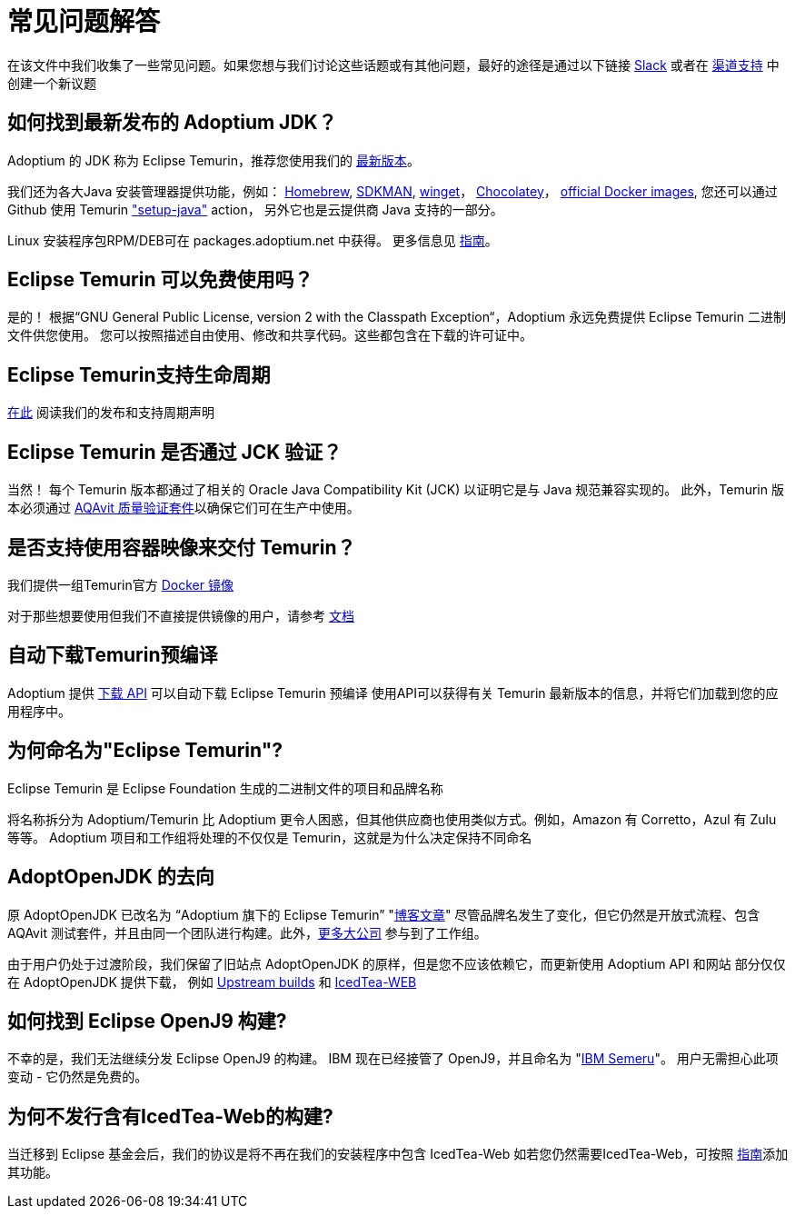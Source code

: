 = 常见问题解答
:page-authors: zdtsw, gdams

在该文件中我们收集了一些常见问题。如果您想与我们讨论这些话题或有其他问题，最好的途径是通过以下链接
https://adoptium.net/slack.html[Slack] 或者在
https://github.com/adoptium/adoptium-support[渠道支持] 中创建一个新议题

== 如何找到最新发布的 Adoptium JDK？

Adoptium 的 JDK 称为 Eclipse Temurin，推荐您使用我们的 https://adoptium.net/temurin/releases/[最新版本]。

我们还为各大Java 安装管理器提供功能，例如：
https://formulae.brew.sh/cask/temurin[Homebrew], 
https://sdkman.io/[SDKMAN],
https://github.com/microsoft/winget-cli[winget]， 
https://chocolatey.org/[Chocolatey]，
https://hub.docker.com/_/eclipse-temurin[official Docker images],
您还可以通过 Github 使用 Temurin https://github.com/marketplace/actions/setup-java-jdk#basic["setup-java"] action，
另外它也是云提供商 Java 支持的一部分。

Linux 安装程序包RPM/DEB可在 packages.adoptium.net 中获得。 更多信息见 link:/installation/linux[指南]。

== Eclipse Temurin 可以免费使用吗？

是的！ 根据“GNU General Public License, version 2 with the Classpath Exception“，Adoptium 永远免费提供 Eclipse Temurin 二进制文件供您使用。
您可以按照描述自由使用、修改和共享代码。这些都包含在下载的许可证中。

== Eclipse Temurin支持生命周期

https://adoptium.net/support/[在此] 阅读我们的发布和支持周期声明

== Eclipse Temurin 是否通过 JCK 验证？

当然！ 每个 Temurin 版本都通过了相关的 Oracle Java Compatibility Kit (JCK) 以证明它是与 Java 规范兼容实现的。
此外，Temurin 版本必须通过 link:/aqavit[AQAvit 质量验证套件]以确保它们可在生产中使用。

== 是否支持使用容器映像来交付 Temurin？

我们提供一组Temurin官方 https://hub.docker.com/_/eclipse-temurin[Docker 镜像]

对于那些想要使用但我们不直接提供镜像的用户，请参考 https://blog.adoptium.net/2021/08/using-jlink-in-dockerfiles/[文档]

== 自动下载Temurin预编译

Adoptium 提供 https://api.adoptium.net/q/swagger-ui/[下载 API] 可以自动下载 Eclipse Temurin 预编译
使用API可以获得有关 Temurin 最新版本的信息，并将它们加载到您的应用程序中。

== 为何命名为"Eclipse Temurin"?
Eclipse Temurin 是 Eclipse Foundation 生成的二进制文件的项目和品牌名称

将名称拆分为 Adoptium/Temurin 比 Adoptium 更令人困惑，但其他供应商也使用类似方式。例如，Amazon 有 Corretto，Azul 有 Zulu 等等。
Adoptium 项目和工作组将处理的不仅仅是 Temurin，这就是为什么决定保持不同命名

== AdoptOpenJDK 的去向

原 AdoptOpenJDK 已改名为 “Adoptium 旗下的 Eclipse Temurin” "https://blog.adoptium.net/2021/08/adoptium-celebrates-first-release/[博客文章]"
尽管品牌名发生了变化，但它仍然是开放式流程、包含 AQAvit 测试套件，并且由同一个团队进行构建。此外，link:/members[更多大公司] 参与到了工作组。

由于用户仍处于过渡阶段，我们保留了旧站点 AdoptOpenJDK 的原样，但是您不应该依赖它，而更新使用 Adoptium API 和网站
部分仅仅在 AdoptOpenJDK 提供下载， 例如 https://adoptopenjdk.net/upstream.html[Upstream builds] 和 https://adoptopenjdk.net/icedtea-web.html[IcedTea-WEB]

== 如何找到 Eclipse OpenJ9 构建?

不幸的是，我们无法继续分发 Eclipse OpenJ9 的构建。 
IBM 现在已经接管了 OpenJ9，并且命名为 "https://developer.ibm.com/languages/java/semeru-runtimes/[IBM Semeru]"。
用户无需担心此项变动 - 它仍然是免费的。

== 为何不发行含有IcedTea-Web的构建?

当迁移到 Eclipse 基金会后，我们的协议是将不再在我们的安装程序中包含 IcedTea-Web
如若您仍然需要IcedTea-Web，可按照 https://blog.adoptopenjdk.net/2018/10/using-icedtea-web-browser-plug-in-with-adoptopenjdk/[指南]添加其功能。
